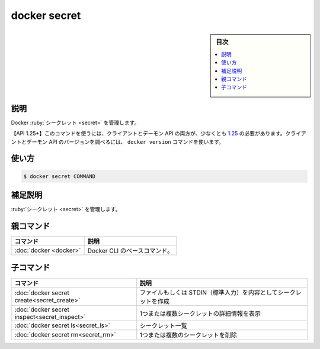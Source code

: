 ﻿.. -*- coding: utf-8 -*-
.. URL: https://docs.docker.com/engine/reference/commandline/secret/
.. SOURCE: 
   doc version: 20.10
      https://github.com/docker/docker.github.io/blob/master/engine/reference/commandline/secret.md
      https://github.com/docker/docker.github.io/blob/master/_data/engine-cli/docker_secret.yaml
.. check date: 2022/04/02
.. Commits on Mar 22, 2018 cb157b3318eac0a652a629ea002778ca3d8fa703
.. -------------------------------------------------------------------

.. docker secret

=======================================
docker secret
=======================================

.. sidebar:: 目次

   .. contents:: 
       :depth: 3
       :local:

.. _secret-description:

説明
==========

.. Manage Docker secrets

Docker :ruby:`シークレット <secret>` を管理します。

.. API 1.25+
   Open the 1.25 API reference (in a new window)
   The client and daemon API must both be at least 1.25 to use this command. Use the docker version command on the client to check your client and daemon API versions.

【API 1.25+】このコマンドを使うには、クライアントとデーモン API の両方が、少なくとも `1.25 <https://docs.docker.com/engine/api/v1.25/>`_ の必要があります。クライアントとデーモン API のバージョンを調べるには、 ``docker version`` コマンドを使います。


.. _secret-usage:

使い方
==========

.. code-block:: bash

   $ docker secret COMMAND

.. Extended description
.. _secret-extended-description:

補足説明
==========

.. Manage secrets.

:ruby:`シークレット <secret>` を管理します。


.. Parent command

親コマンド
==========

.. list-table::
   :header-rows: 1

   * - コマンド
     - 説明
   * - :doc:`docker <docker>`
     - Docker CLI のベースコマンド。


.. Child commands

子コマンド
==========

.. list-table::
   :header-rows: 1

   * - コマンド
     - 説明
   * - :doc:`docker secret create<secret_create>`
     - ファイルもしくは STDIN（標準入力）を内容としてシークレットを作成
   * - :doc:`docker secret inspect<secret_inspect>`
     - 1つまたは複数シークレットの詳細情報を表示
   * - :doc:`docker secret ls<secret_ls>`
     - シークレット一覧
   * - :doc:`docker secret rm<secret_rm>`
     - 1つまたは複数のシークレットを削除


.. seealso:: 

   docker secret
      https://docs.docker.com/engine/reference/commandline/secret/
